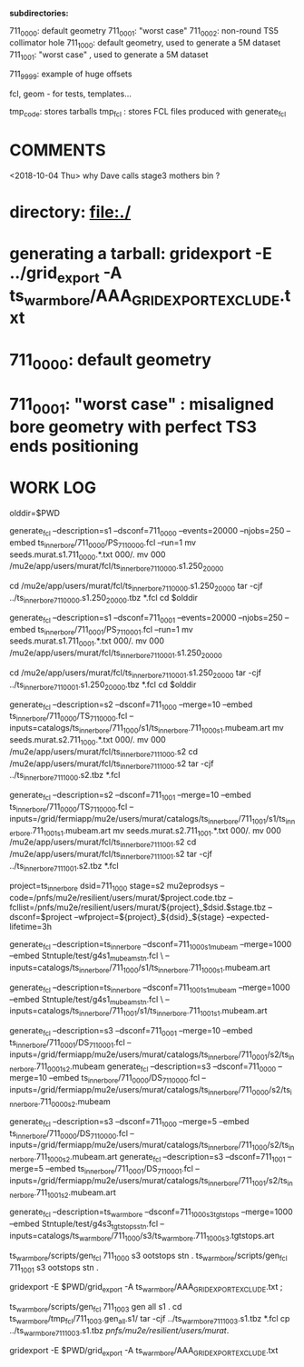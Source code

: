 # ts_inner_bore/AAA_README.org

  *subdirectories:*

  711_0000: default geometry
  711_0001: "worst case"
  711_0002: non-round TS5 collimator hole
  711_1000: default geometry, used to generate a 5M dataset
  711_1001: "worst case"    , used to generate a 5M dataset

  711_9999: example of huge offsets

  fcl, geom - for tests, templates...

  tmp_code: stores tarballs
  tmp_fcl : stores FCL files produced with generate_fcl

* *COMMENTS*

  <2018-10-04 Thu> why Dave calls stage3 mothers bin ?

* directory: file:./

* generating a tarball: gridexport -E ../grid_export -A ts_warm_bore/AAA_GRIDEXPORT_EXCLUDE.txt
* 711_0000: default geometry

* 711_0001: "worst case" : misaligned bore geometry with perfect TS3 ends positioning

* WORK LOG
#

olddir=$PWD

generate_fcl --description=s1 --dsconf=711_0000 --events=20000 --njobs=250 --embed ts_inner_bore/711_0000/PS_711_0000.fcl --run=1
mv seeds.murat.s1.711_0000.*.txt 000/.
mv 000 /mu2e/app/users/murat/fcl/ts_inner_bore_711_0000.s1.250_20000

cd /mu2e/app/users/murat/fcl/ts_inner_bore_711_0000.s1.250_20000
tar -cjf ../ts_inner_bore_711_0000.s1.250_20000.tbz *.fcl
cd $olddir

generate_fcl --description=s1 --dsconf=711_0001 --events=20000 --njobs=250 --embed ts_inner_bore/711_0001/PS_711_0001.fcl --run=1
mv seeds.murat.s1.711_0001.*.txt 000/.
mv 000 /mu2e/app/users/murat/fcl/ts_inner_bore_711_0001.s1.250_20000

cd /mu2e/app/users/murat/fcl/ts_inner_bore_711_0001.s1.250_20000
tar -cjf ../ts_inner_bore_711_0001.s1.250_20000.tbz *.fcl
cd $olddir

generate_fcl --description=s2 --dsconf=711_1000 --merge=10 --embed ts_inner_bore/711_0000/TS_711_0000.fcl --inputs=catalogs/ts_inner_bore/711_1000/s1/ts_inner_bore.711_1000_s1.mubeam.art
mv seeds.murat.s2.711_1000.*.txt 000/.
mv 000 /mu2e/app/users/murat/fcl/ts_inner_bore_711_1000.s2
cd /mu2e/app/users/murat/fcl/ts_inner_bore_711_1000.s2
tar -cjf ../ts_inner_bore_711_1000.s2.tbz *.fcl

generate_fcl --description=s2 --dsconf=711_1001 --merge=10 --embed ts_inner_bore/711_0000/TS_711_0000.fcl --inputs=/grid/fermiapp/mu2e/users/murat/catalogs/ts_inner_bore/711_1001/s1/ts_inner_bore.711_1001_s1.mubeam.art
mv seeds.murat.s2.711_1001.*.txt 000/.
mv 000 /mu2e/app/users/murat/fcl/ts_inner_bore_711_1001.s2
cd /mu2e/app/users/murat/fcl/ts_inner_bore_711_1001.s2
tar -cjf ../ts_inner_bore_711_1001.s2.tbz *.fcl


project=ts_inner_bore
dsid=711_1000
stage=s2
mu2eprodsys --code=/pnfs/mu2e/resilient/users/murat/$project.code.tbz --fcllist=/pnfs/mu2e/resilient/users/murat/${project}_$dsid.$stage.tbz --dsconf=$project --wfproject=${project}_${dsid}_${stage} --expected-lifetime=3h




generate_fcl --description=ts_inner_bore --dsconf=711_1000_s1_mubeam --merge=1000 --embed Stntuple/test/g4s1_mubeam_stn.fcl \
             --inputs=catalogs/ts_inner_bore/711_1000/s1/ts_inner_bore.711_1000_s1.mubeam.art

generate_fcl --description=ts_inner_bore --dsconf=711_1001_s1_mubeam --merge=1000 --embed Stntuple/test/g4s1_mubeam_stn.fcl \
             --inputs=catalogs/ts_inner_bore/711_1001/s1/ts_inner_bore.711_1001_s1.mubeam.art



generate_fcl --description=s3 --dsconf=711_0001 --merge=10 --embed ts_inner_bore/711_0001/DS_711_0001.fcl --inputs=/grid/fermiapp/mu2e/users/murat/catalogs/ts_inner_bore/711_0001/s2/ts_inner_bore.711_0001_s2.mubeam
generate_fcl --description=s3 --dsconf=711_0000 --merge=10 --embed ts_inner_bore/711_0000/DS_711_0000.fcl --inputs=/grid/fermiapp/mu2e/users/murat/catalogs/ts_inner_bore/711_0000/s2/ts_inner_bore.711_0000_s2.mubeam

generate_fcl --description=s3 --dsconf=711_1000 --merge=5 --embed ts_inner_bore/711_0000/DS_711_0000.fcl --inputs=/grid/fermiapp/mu2e/users/murat/catalogs/ts_inner_bore/711_1000/s2/ts_inner_bore.711_1000_s2.mubeam.art
generate_fcl --description=s3 --dsconf=711_1001 --merge=5 --embed ts_inner_bore/711_0001/DS_711_0001.fcl --inputs=/grid/fermiapp/mu2e/users/murat/catalogs/ts_inner_bore/711_1001/s2/ts_inner_bore.711_1001_s2.mubeam.art

generate_fcl --description=ts_warm_bore --dsconf=711_1000_s3_tgtstops --merge=1000 --embed Stntuple/test/g4s3_tgtstops_stn.fcl  --inputs=catalogs/ts_warm_bore/711_1000/s3/ts_warm_bore.711_1000_s3.tgtstops.art

ts_warm_bore/scripts/gen_fcl 711_1000 s3 ootstops stn .
ts_warm_bore/scripts/gen_fcl 711_1001 s3 ootstops stn .


gridexport -E $PWD/grid_export -A ts_warm_bore/AAA_GRIDEXPORT_EXCLUDE.txt ; 
# then rename the tarball to ts_warm_bore.code_7002.tbz

ts_warm_bore/scripts/gen_fcl 711_1003 gen all s1 .
cd ts_warm_bore/tmp_fcl/711_1003.gen_all.s1/
tar -cjf ../ts_warm_bore_711_1003.s1.tbz *.fcl
cp ../ts_warm_bore_711_1003.s1.tbz /pnfs/mu2e/resilient/users/murat/.

gridexport -E $PWD/grid_export -A ts_warm_bore/AAA_GRIDEXPORT_EXCLUDE.txt
# then rename the tarball to ts_warm_bore.code_1003.tbz and copy it to /pnfs/mu2e/resilient/users/murat

